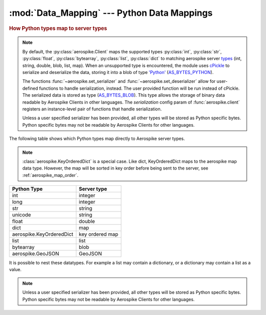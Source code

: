 .. _Data_Mapping:

*************************************************
:mod:`Data_Mapping` --- Python Data Mappings
*************************************************

.. rubric:: How Python types map to server types

.. note::

    By default, the :py:class:`aerospike.Client` maps the supported types \
    :py:class:`int`, :py:class:`str`, :py:class:`float`, :py:class:`bytearray`, \
    :py:class:`list`, :py:class:`dict` to matching aerospike server \
    `types <http://www.aerospike.com/docs/guide/data-types.html>`_ \
    (int, string, double, blob, list, map). When an unsupported type is \
    encountered, the module uses \
    `cPickle <https://docs.python.org/2/library/pickle.html?highlight=cpickle#module-cPickle>`_ \
    to serialize and deserialize the data, storing it into a blob of type \
    `'Python' <https://www.aerospike.com/docs/udf/api/bytes.html#encoding-type>`_ \
    (`AS_BYTES_PYTHON <http://www.aerospike.com/apidocs/c/d0/dd4/as__bytes_8h.html#a0cf2a6a1f39668f606b19711b3a98bf3>`_).

    The functions :func:`~aerospike.set_serializer` and :func:`~aerospike.set_deserializer` \
    allow for user-defined functions to handle serialization, instead. The user provided function will be run instead of cPickle. \
    The serialized data is stored as \
    type (\
    `AS_BYTES_BLOB <http://www.aerospike.com/apidocs/c/d0/dd4/as__bytes_8h.html#a0cf2a6a1f39668f606b19711b3a98bf3>`_). \
    This type allows the storage of binary data readable by Aerospike Clients in other languages. \
    The *serialization* config param of :func:`aerospike.client` registers an \
    instance-level pair of functions that handle serialization.

    Unless a user specified serializer has been provided, all other types will be stored as Python specific bytes. Python specific bytes may not be readable by Aerospike Clients for other languages.

The following table shows which Python types map directly to Aerospike server types.

.. note::

    :class:`aerospike.KeyOrderedDict` is a special case. Like dict, KeyOrderedDict maps to the aerospike map data type. However, the map will be sorted in key order before being sent to the server, see :ref:`aerospike_map_order`.

+--------------------------+---------------+
| Python Type              | Server type   |
+==========================+===============+
|int                       |integer        |
+--------------------------+---------------+
|long                      |integer        |
+--------------------------+---------------+
|str                       |string         |
+--------------------------+---------------+
|unicode                   |string         |
+--------------------------+---------------+
|float                     |double         |
+--------------------------+---------------+
|dict                      |map            |
+--------------------------+---------------+
|aerospike.KeyOrderedDict  |key ordered map|
+--------------------------+---------------+
|list                      |list           |
+--------------------------+---------------+
|bytearray                 |blob           |
+--------------------------+---------------+
|aerospike.GeoJSON         |GeoJSON        |
+--------------------------+---------------+

It is possible to nest these datatypes. For example a list may contain a dictionary, or a dictionary may contain a list as a value.

.. note::

	Unless a user specified serializer has been provided, all other types will be stored as Python specific bytes. Python specific bytes may not be readable by Aerospike Clients for other languages.

